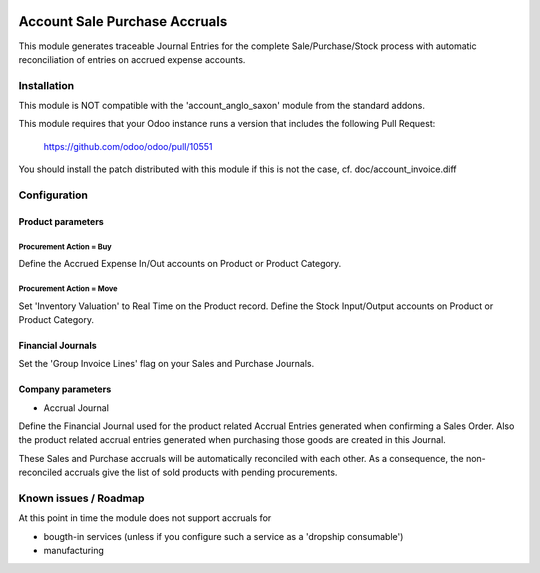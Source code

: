 .. image:: https://img.shields.io/badge/licence-AGPL--3-blue.svg
   :target: http://www.gnu.org/licenses/agpl-3.0-standalone.html
   :alt: License: AGPL-3

==============================
Account Sale Purchase Accruals
==============================

This module generates traceable Journal Entries for the complete
Sale/Purchase/Stock process with automatic reconciliation of
entries on accrued expense accounts.

Installation
============

This module is NOT compatible with the 'account_anglo_saxon' module from the standard addons.

This module requires that your Odoo instance runs a version that includes the
following Pull Request:

  https://github.com/odoo/odoo/pull/10551

You should install the patch distributed with this module if this is not the case,
cf. doc/account_invoice.diff

Configuration
=============

Product parameters
------------------

Procurement Action = Buy
''''''''''''''''''''''''

Define the Accrued Expense In/Out accounts on Product or Product Category.

Procurement Action = Move
'''''''''''''''''''''''''

Set 'Inventory Valuation' to Real Time on the Product record.
Define the Stock Input/Output accounts on Product or Product Category.

Financial Journals
------------------

Set the 'Group Invoice Lines' flag on your Sales and Purchase Journals.

Company parameters
------------------

- Accrual Journal

Define the Financial Journal used for the product related Accrual Entries generated when
confirming a Sales Order. Also the product related accrual entries generated when purchasing
those goods are created in this Journal.

These Sales and Purchase accruals will be automatically reconciled with each other.
As a consequence, the non-reconciled accruals give the list of sold products with
pending procurements.

Known issues / Roadmap
======================

At this point in time the module does not support accruals for

- bougth-in services (unless if you configure such a service as a 'dropship consumable')
- manufacturing
